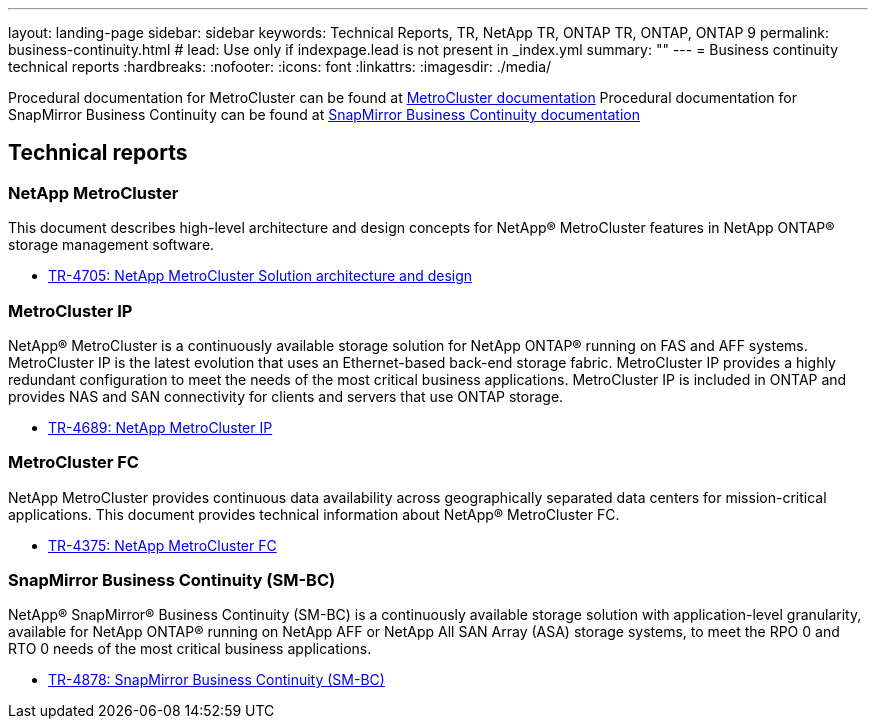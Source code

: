 ---
layout: landing-page
sidebar: sidebar
keywords: Technical Reports, TR, NetApp TR, ONTAP TR, ONTAP, ONTAP 9
permalink: business-continuity.html
# lead: Use only if indexpage.lead is not present in _index.yml
summary: ""
---
= Business continuity technical reports
:hardbreaks:
:nofooter:
:icons: font
:linkattrs:
:imagesdir: ./media/

Procedural documentation for MetroCluster can be found at link:https://docs.netapp.com/us-en/ontap-metrocluster/index.html[MetroCluster documentation]
Procedural documentation for SnapMirror Business Continuity can be found at link:https://docs.netapp.com/us-en/ontap/smbc/index.html[SnapMirror Business Continuity documentation]

== Technical reports
=== NetApp MetroCluster
This document describes high-level architecture and design concepts for NetApp® MetroCluster features in NetApp ONTAP® storage management software.

    - link:https://www.netapp.com/pdf.html?item=/media/13480-tr4705pdf.pdf[TR-4705: NetApp MetroCluster Solution architecture and design]

=== MetroCluster IP
NetApp® MetroCluster is a continuously available storage solution for NetApp ONTAP® running on FAS and AFF systems. MetroCluster IP is the latest evolution that uses an Ethernet-based back-end storage fabric. MetroCluster IP provides a highly redundant configuration to meet the needs of the most critical business applications. MetroCluster IP is included in ONTAP and provides NAS and SAN connectivity for clients and servers that use ONTAP storage.

    - link:http://www.netapp.com/us/media/tr-4689.pdf[TR-4689: NetApp MetroCluster IP]

=== MetroCluster FC
NetApp MetroCluster provides continuous data availability across geographically separated data centers
for mission-critical applications. This document provides technical information about NetApp® MetroCluster FC.

    - link:https://www.netapp.com/pdf.html?item=/media/13482-tr4375pdf.pdf[TR-4375: NetApp MetroCluster FC]

=== SnapMirror Business Continuity (SM-BC)
NetApp® SnapMirror® Business Continuity (SM-BC) is a continuously available storage solution with application-level granularity, available for NetApp ONTAP® running on NetApp AFF or NetApp All SAN Array (ASA) storage systems, to meet the RPO 0 and RTO 0 needs of the most critical business applications.

    - link:https://www.netapp.com/pdf.html?item=/media/21888-tr-4878.pdf[TR-4878: SnapMirror Business Continuity (SM-BC)]